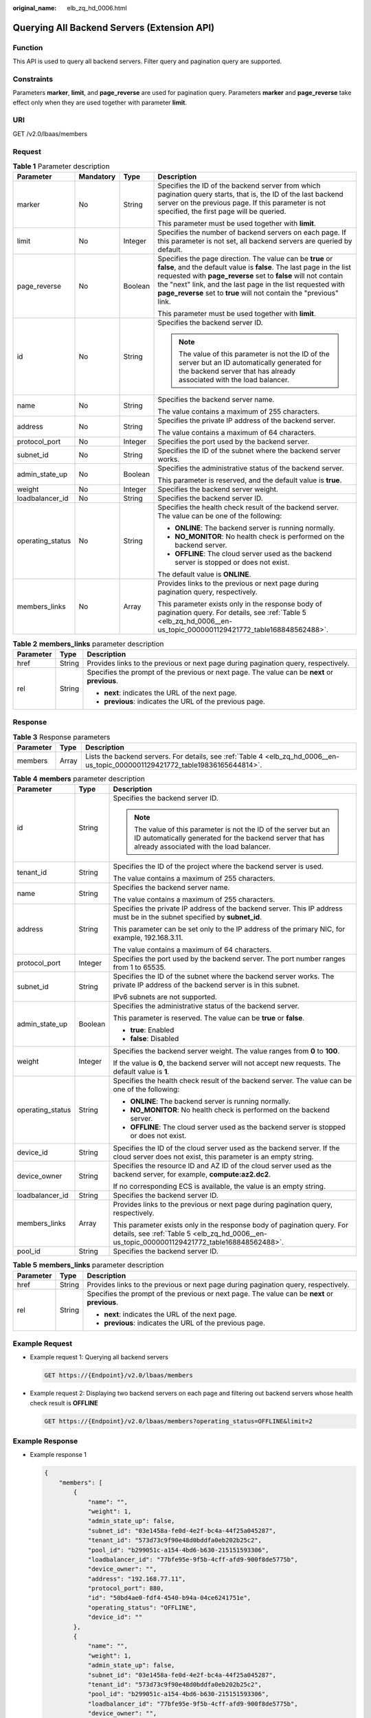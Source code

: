 :original_name: elb_zq_hd_0006.html

.. _elb_zq_hd_0006:

Querying All Backend Servers (Extension API)
============================================

Function
--------

This API is used to query all backend servers. Filter query and pagination query are supported.

Constraints
-----------

Parameters **marker**, **limit**, and **page_reverse** are used for pagination query. Parameters **marker** and **page_reverse** take effect only when they are used together with parameter **limit**.

URI
---

GET /v2.0/lbaas/members

Request
-------

.. table:: **Table 1** Parameter description

   +------------------+-----------------+-----------------+--------------------------------------------------------------------------------------------------------------------------------------------------------------------------------------------------------------------------------------------------------------------------------------------------------------------------------------------+
   | Parameter        | Mandatory       | Type            | Description                                                                                                                                                                                                                                                                                                                                |
   +==================+=================+=================+============================================================================================================================================================================================================================================================================================================================================+
   | marker           | No              | String          | Specifies the ID of the backend server from which pagination query starts, that is, the ID of the last backend server on the previous page. If this parameter is not specified, the first page will be queried.                                                                                                                            |
   |                  |                 |                 |                                                                                                                                                                                                                                                                                                                                            |
   |                  |                 |                 | This parameter must be used together with **limit**.                                                                                                                                                                                                                                                                                       |
   +------------------+-----------------+-----------------+--------------------------------------------------------------------------------------------------------------------------------------------------------------------------------------------------------------------------------------------------------------------------------------------------------------------------------------------+
   | limit            | No              | Integer         | Specifies the number of backend servers on each page. If this parameter is not set, all backend servers are queried by default.                                                                                                                                                                                                            |
   +------------------+-----------------+-----------------+--------------------------------------------------------------------------------------------------------------------------------------------------------------------------------------------------------------------------------------------------------------------------------------------------------------------------------------------+
   | page_reverse     | No              | Boolean         | Specifies the page direction. The value can be **true** or **false**, and the default value is **false**. The last page in the list requested with **page_reverse** set to **false** will not contain the "next" link, and the last page in the list requested with **page_reverse** set to **true** will not contain the "previous" link. |
   |                  |                 |                 |                                                                                                                                                                                                                                                                                                                                            |
   |                  |                 |                 | This parameter must be used together with **limit**.                                                                                                                                                                                                                                                                                       |
   +------------------+-----------------+-----------------+--------------------------------------------------------------------------------------------------------------------------------------------------------------------------------------------------------------------------------------------------------------------------------------------------------------------------------------------+
   | id               | No              | String          | Specifies the backend server ID.                                                                                                                                                                                                                                                                                                           |
   |                  |                 |                 |                                                                                                                                                                                                                                                                                                                                            |
   |                  |                 |                 | .. note::                                                                                                                                                                                                                                                                                                                                  |
   |                  |                 |                 |                                                                                                                                                                                                                                                                                                                                            |
   |                  |                 |                 |    The value of this parameter is not the ID of the server but an ID automatically generated for the backend server that has already associated with the load balancer.                                                                                                                                                                    |
   +------------------+-----------------+-----------------+--------------------------------------------------------------------------------------------------------------------------------------------------------------------------------------------------------------------------------------------------------------------------------------------------------------------------------------------+
   | name             | No              | String          | Specifies the backend server name.                                                                                                                                                                                                                                                                                                         |
   |                  |                 |                 |                                                                                                                                                                                                                                                                                                                                            |
   |                  |                 |                 | The value contains a maximum of 255 characters.                                                                                                                                                                                                                                                                                            |
   +------------------+-----------------+-----------------+--------------------------------------------------------------------------------------------------------------------------------------------------------------------------------------------------------------------------------------------------------------------------------------------------------------------------------------------+
   | address          | No              | String          | Specifies the private IP address of the backend server.                                                                                                                                                                                                                                                                                    |
   |                  |                 |                 |                                                                                                                                                                                                                                                                                                                                            |
   |                  |                 |                 | The value contains a maximum of 64 characters.                                                                                                                                                                                                                                                                                             |
   +------------------+-----------------+-----------------+--------------------------------------------------------------------------------------------------------------------------------------------------------------------------------------------------------------------------------------------------------------------------------------------------------------------------------------------+
   | protocol_port    | No              | Integer         | Specifies the port used by the backend server.                                                                                                                                                                                                                                                                                             |
   +------------------+-----------------+-----------------+--------------------------------------------------------------------------------------------------------------------------------------------------------------------------------------------------------------------------------------------------------------------------------------------------------------------------------------------+
   | subnet_id        | No              | String          | Specifies the ID of the subnet where the backend server works.                                                                                                                                                                                                                                                                             |
   +------------------+-----------------+-----------------+--------------------------------------------------------------------------------------------------------------------------------------------------------------------------------------------------------------------------------------------------------------------------------------------------------------------------------------------+
   | admin_state_up   | No              | Boolean         | Specifies the administrative status of the backend server.                                                                                                                                                                                                                                                                                 |
   |                  |                 |                 |                                                                                                                                                                                                                                                                                                                                            |
   |                  |                 |                 | This parameter is reserved, and the default value is **true**.                                                                                                                                                                                                                                                                             |
   +------------------+-----------------+-----------------+--------------------------------------------------------------------------------------------------------------------------------------------------------------------------------------------------------------------------------------------------------------------------------------------------------------------------------------------+
   | weight           | No              | Integer         | Specifies the backend server weight.                                                                                                                                                                                                                                                                                                       |
   +------------------+-----------------+-----------------+--------------------------------------------------------------------------------------------------------------------------------------------------------------------------------------------------------------------------------------------------------------------------------------------------------------------------------------------+
   | loadbalancer_id  | No              | String          | Specifies the backend server ID.                                                                                                                                                                                                                                                                                                           |
   +------------------+-----------------+-----------------+--------------------------------------------------------------------------------------------------------------------------------------------------------------------------------------------------------------------------------------------------------------------------------------------------------------------------------------------+
   | operating_status | No              | String          | Specifies the health check result of the backend server. The value can be one of the following:                                                                                                                                                                                                                                            |
   |                  |                 |                 |                                                                                                                                                                                                                                                                                                                                            |
   |                  |                 |                 | -  **ONLINE**: The backend server is running normally.                                                                                                                                                                                                                                                                                     |
   |                  |                 |                 | -  **NO_MONITOR**: No health check is performed on the backend server.                                                                                                                                                                                                                                                                     |
   |                  |                 |                 | -  **OFFLINE**: The cloud server used as the backend server is stopped or does not exist.                                                                                                                                                                                                                                                  |
   |                  |                 |                 |                                                                                                                                                                                                                                                                                                                                            |
   |                  |                 |                 | The default value is **ONLINE**.                                                                                                                                                                                                                                                                                                           |
   +------------------+-----------------+-----------------+--------------------------------------------------------------------------------------------------------------------------------------------------------------------------------------------------------------------------------------------------------------------------------------------------------------------------------------------+
   | members_links    | No              | Array           | Provides links to the previous or next page during pagination query, respectively.                                                                                                                                                                                                                                                         |
   |                  |                 |                 |                                                                                                                                                                                                                                                                                                                                            |
   |                  |                 |                 | This parameter exists only in the response body of pagination query. For details, see :ref:`Table 5 <elb_zq_hd_0006__en-us_topic_0000001129421772_table168848562488>`.                                                                                                                                                                     |
   +------------------+-----------------+-----------------+--------------------------------------------------------------------------------------------------------------------------------------------------------------------------------------------------------------------------------------------------------------------------------------------------------------------------------------------+

.. table:: **Table 2** **members_links** parameter description

   +-----------------------+-----------------------+-----------------------------------------------------------------------------------------------+
   | Parameter             | Type                  | Description                                                                                   |
   +=======================+=======================+===============================================================================================+
   | href                  | String                | Provides links to the previous or next page during pagination query, respectively.            |
   +-----------------------+-----------------------+-----------------------------------------------------------------------------------------------+
   | rel                   | String                | Specifies the prompt of the previous or next page. The value can be **next** or **previous**. |
   |                       |                       |                                                                                               |
   |                       |                       | -  **next**: indicates the URL of the next page.                                              |
   |                       |                       | -  **previous**: indicates the URL of the previous page.                                      |
   +-----------------------+-----------------------+-----------------------------------------------------------------------------------------------+

Response
--------

.. table:: **Table 3** Response parameters

   +-----------+-------+--------------------------------------------------------------------------------------------------------------------------------+
   | Parameter | Type  | Description                                                                                                                    |
   +===========+=======+================================================================================================================================+
   | members   | Array | Lists the backend servers. For details, see :ref:`Table 4 <elb_zq_hd_0006__en-us_topic_0000001129421772_table19836165644814>`. |
   +-----------+-------+--------------------------------------------------------------------------------------------------------------------------------+

.. _elb_zq_hd_0006__en-us_topic_0000001129421772_table19836165644814:

.. table:: **Table 4** **members** parameter description

   +-----------------------+-----------------------+-------------------------------------------------------------------------------------------------------------------------------------------------------------------------+
   | Parameter             | Type                  | Description                                                                                                                                                             |
   +=======================+=======================+=========================================================================================================================================================================+
   | id                    | String                | Specifies the backend server ID.                                                                                                                                        |
   |                       |                       |                                                                                                                                                                         |
   |                       |                       | .. note::                                                                                                                                                               |
   |                       |                       |                                                                                                                                                                         |
   |                       |                       |    The value of this parameter is not the ID of the server but an ID automatically generated for the backend server that has already associated with the load balancer. |
   +-----------------------+-----------------------+-------------------------------------------------------------------------------------------------------------------------------------------------------------------------+
   | tenant_id             | String                | Specifies the ID of the project where the backend server is used.                                                                                                       |
   |                       |                       |                                                                                                                                                                         |
   |                       |                       | The value contains a maximum of 255 characters.                                                                                                                         |
   +-----------------------+-----------------------+-------------------------------------------------------------------------------------------------------------------------------------------------------------------------+
   | name                  | String                | Specifies the backend server name.                                                                                                                                      |
   |                       |                       |                                                                                                                                                                         |
   |                       |                       | The value contains a maximum of 255 characters.                                                                                                                         |
   +-----------------------+-----------------------+-------------------------------------------------------------------------------------------------------------------------------------------------------------------------+
   | address               | String                | Specifies the private IP address of the backend server. This IP address must be in the subnet specified by **subnet_id**.                                               |
   |                       |                       |                                                                                                                                                                         |
   |                       |                       | This parameter can be set only to the IP address of the primary NIC, for example, 192.168.3.11.                                                                         |
   |                       |                       |                                                                                                                                                                         |
   |                       |                       | The value contains a maximum of 64 characters.                                                                                                                          |
   +-----------------------+-----------------------+-------------------------------------------------------------------------------------------------------------------------------------------------------------------------+
   | protocol_port         | Integer               | Specifies the port used by the backend server. The port number ranges from 1 to 65535.                                                                                  |
   +-----------------------+-----------------------+-------------------------------------------------------------------------------------------------------------------------------------------------------------------------+
   | subnet_id             | String                | Specifies the ID of the subnet where the backend server works. The private IP address of the backend server is in this subnet.                                          |
   |                       |                       |                                                                                                                                                                         |
   |                       |                       | IPv6 subnets are not supported.                                                                                                                                         |
   +-----------------------+-----------------------+-------------------------------------------------------------------------------------------------------------------------------------------------------------------------+
   | admin_state_up        | Boolean               | Specifies the administrative status of the backend server.                                                                                                              |
   |                       |                       |                                                                                                                                                                         |
   |                       |                       | This parameter is reserved. The value can be **true** or **false**.                                                                                                     |
   |                       |                       |                                                                                                                                                                         |
   |                       |                       | -  **true**: Enabled                                                                                                                                                    |
   |                       |                       | -  **false**: Disabled                                                                                                                                                  |
   +-----------------------+-----------------------+-------------------------------------------------------------------------------------------------------------------------------------------------------------------------+
   | weight                | Integer               | Specifies the backend server weight. The value ranges from **0** to **100**.                                                                                            |
   |                       |                       |                                                                                                                                                                         |
   |                       |                       | If the value is **0**, the backend server will not accept new requests. The default value is **1**.                                                                     |
   +-----------------------+-----------------------+-------------------------------------------------------------------------------------------------------------------------------------------------------------------------+
   | operating_status      | String                | Specifies the health check result of the backend server. The value can be one of the following:                                                                         |
   |                       |                       |                                                                                                                                                                         |
   |                       |                       | -  **ONLINE**: The backend server is running normally.                                                                                                                  |
   |                       |                       | -  **NO_MONITOR**: No health check is performed on the backend server.                                                                                                  |
   |                       |                       | -  **OFFLINE**: The cloud server used as the backend server is stopped or does not exist.                                                                               |
   +-----------------------+-----------------------+-------------------------------------------------------------------------------------------------------------------------------------------------------------------------+
   | device_id             | String                | Specifies the ID of the cloud server used as the backend server. If the cloud server does not exist, this parameter is an empty string.                                 |
   +-----------------------+-----------------------+-------------------------------------------------------------------------------------------------------------------------------------------------------------------------+
   | device_owner          | String                | Specifies the resource ID and AZ ID of the cloud server used as the backend server, for example, **compute:az2.dc2**.                                                   |
   |                       |                       |                                                                                                                                                                         |
   |                       |                       | If no corresponding ECS is available, the value is an empty string.                                                                                                     |
   +-----------------------+-----------------------+-------------------------------------------------------------------------------------------------------------------------------------------------------------------------+
   | loadbalancer_id       | String                | Specifies the backend server ID.                                                                                                                                        |
   +-----------------------+-----------------------+-------------------------------------------------------------------------------------------------------------------------------------------------------------------------+
   | members_links         | Array                 | Provides links to the previous or next page during pagination query, respectively.                                                                                      |
   |                       |                       |                                                                                                                                                                         |
   |                       |                       | This parameter exists only in the response body of pagination query. For details, see :ref:`Table 5 <elb_zq_hd_0006__en-us_topic_0000001129421772_table168848562488>`.  |
   +-----------------------+-----------------------+-------------------------------------------------------------------------------------------------------------------------------------------------------------------------+
   | pool_id               | String                | Specifies the backend server ID.                                                                                                                                        |
   +-----------------------+-----------------------+-------------------------------------------------------------------------------------------------------------------------------------------------------------------------+

.. _elb_zq_hd_0006__en-us_topic_0000001129421772_table168848562488:

.. table:: **Table 5** **members_links** parameter description

   +-----------------------+-----------------------+-----------------------------------------------------------------------------------------------+
   | Parameter             | Type                  | Description                                                                                   |
   +=======================+=======================+===============================================================================================+
   | href                  | String                | Provides links to the previous or next page during pagination query, respectively.            |
   +-----------------------+-----------------------+-----------------------------------------------------------------------------------------------+
   | rel                   | String                | Specifies the prompt of the previous or next page. The value can be **next** or **previous**. |
   |                       |                       |                                                                                               |
   |                       |                       | -  **next**: indicates the URL of the next page.                                              |
   |                       |                       | -  **previous**: indicates the URL of the previous page.                                      |
   +-----------------------+-----------------------+-----------------------------------------------------------------------------------------------+

Example Request
---------------

-  Example request 1: Querying all backend servers

   .. code-block:: text

      GET https://{Endpoint}/v2.0/lbaas/members

-  Example request 2: Displaying two backend servers on each page and filtering out backend servers whose health check result is **OFFLINE**

   .. code-block:: text

      GET https://{Endpoint}/v2.0/lbaas/members?operating_status=OFFLINE&limit=2

Example Response
----------------

-  Example response 1

   .. code-block::

      {
          "members": [
              {
                  "name": "",
                  "weight": 1,
                  "admin_state_up": false,
                  "subnet_id": "03e1458a-fe0d-4e2f-bc4a-44f25a045287",
                  "tenant_id": "573d73c9f90e48d0bddfa0eb202b25c2",
                  "pool_id": "b299051c-a154-4bd6-b630-215151593306",
                  "loadbalancer_id": "77bfe95e-9f5b-4cff-afd9-900f8de5775b",
                  "device_owner": "",
                  "address": "192.168.77.11",
                  "protocol_port": 880,
                  "id": "50bd4ae0-fdf4-4540-b94a-04ce6241751e",
                  "operating_status": "OFFLINE",
                  "device_id": ""
              },
              {
                  "name": "",
                  "weight": 1,
                  "admin_state_up": false,
                  "subnet_id": "03e1458a-fe0d-4e2f-bc4a-44f25a045287",
                  "tenant_id": "573d73c9f90e48d0bddfa0eb202b25c2",
                  "pool_id": "b299051c-a154-4bd6-b630-215151593306",
                  "loadbalancer_id": "77bfe95e-9f5b-4cff-afd9-900f8de5775b",
                  "device_owner": "",
                  "address": "192.168.77.12",
                  "protocol_port": 880,
                  "id": "fa2045e3-b296-406b-ad12-1611dce44be6",
                  "operating_status": "OFFLINE",
                  "device_id": ""
              }
          ]
      }

-  Example response 2

   .. code-block::

      {
          "members_links": [
              {
                  "href": "https://network.localdomain.com:8020/v2.0/lbaas/members?pool_id=b299051c-a154-4bd6-b630-215151593306&marker=50bd4ae0-fdf4-4540-b94a-04ce6241751e&page_reverse=True",
                  "rel": "previous"
              }
          ],
          "members": [
              {
                  "name": "",
                  "weight": 1,
                  "admin_state_up": false,
                  "subnet_id": "03e1458a-fe0d-4e2f-bc4a-44f25a045287",
                  "tenant_id": "573d73c9f90e48d0bddfa0eb202b25c2",
                  "pool_id": "b299051c-a154-4bd6-b630-215151593306",
                  "loadbalancer_id": "77bfe95e-9f5b-4cff-afd9-900f8de5775b",
                  "device_owner": "",
                  "address": "192.168.77.11",
                  "protocol_port": 880,
                  "id": "50bd4ae0-fdf4-4540-b94a-04ce6241751e",
                  "operating_status": "OFFLINE",
                  "device_id": ""
              },
              {
                  "name": "",
                  "weight": 1,
                  "admin_state_up": false,
                  "subnet_id": "03e1458a-fe0d-4e2f-bc4a-44f25a045287",
                  "tenant_id": "573d73c9f90e48d0bddfa0eb202b25c2",
                  "pool_id": "b299051c-a154-4bd6-b630-215151593306",
                  "loadbalancer_id": "77bfe95e-9f5b-4cff-afd9-900f8de5775b",
                  "device_owner": "",
                  "address": "192.168.77.12",
                  "protocol_port": 880,
                  "id": "fa2045e3-b296-406b-ad12-1611dce44be6",
                  "operating_status": "OFFLINE",
                  "device_id": ""
              }
          ]
      }

Return Codes
------------

For details, see :ref:`HTTP Status Codes of Shared Load Balancers <elb_gc_0002>`.
